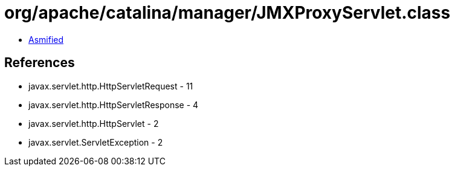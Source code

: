 = org/apache/catalina/manager/JMXProxyServlet.class

 - link:JMXProxyServlet-asmified.java[Asmified]

== References

 - javax.servlet.http.HttpServletRequest - 11
 - javax.servlet.http.HttpServletResponse - 4
 - javax.servlet.http.HttpServlet - 2
 - javax.servlet.ServletException - 2
